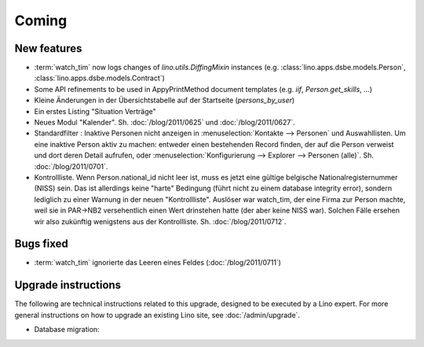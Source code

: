 Coming
======

New features
------------

- :term:`watch_tim` now logs changes of `lino.utils.DiffingMixin` 
  instances (e.g. :class:`lino.apps.dsbe.models.Person`, :class:`lino.apps.dsbe.models.Contract`)
  
- Some API refinements to be used in AppyPrintMethod document templates
  (e.g. `iif`, `Person.get_skills`, ...)
  
- Kleine Änderungen in der Übersichtstabelle auf der Startseite 
  (`persons_by_user`)
  
- Ein erstes Listing "Situation Verträge"

- Neues Modul "Kalender".
  Sh. :doc:`/blog/2011/0625` und :doc:`/blog/2011/0627`.

- Standardfilter : Inaktive Personen nicht anzeigen in 
  :menuselection:`Kontakte --> Personen` und Auswahllisten.
  Um eine inaktive Person aktiv zu machen: entweder einen 
  bestehenden Record finden, der auf die Person verweist und dort 
  deren Detail aufrufen, oder :menuselection:`Konfigurierung --> 
  Explorer --> Personen (alle)`.
  Sh. :doc:`/blog/2011/0701`.

- Kontrollliste. 
  Wenn Person.national_id nicht leer ist, muss es jetzt eine gültige 
  belgische Nationalregisternummer (NISS) sein. Das ist allerdings 
  keine "harte" Bedingung (führt nicht zu einem database integrity error), 
  sondern lediglich zu einer Warnung in der neuen "Kontrollliste".
  Auslöser war watch_tim, der eine Firma zur Person machte, 
  weil sie in PAR->NB2 versehentlich einen Wert drinstehen hatte 
  (der aber keine NISS war). 
  Solchen Fälle ersehen wir also zukünftig wenigstens aus der 
  Kontrollliste. 
  Sh. :doc:`/blog/2011/0712`.


Bugs fixed
----------

- :term:`watch_tim` ignorierte das Leeren eines Feldes (:doc:`/blog/2011/0711`)

Upgrade instructions
--------------------

The following are technical instructions related to this 
upgrade, designed to be executed by a Lino expert.
For more general instructions on how to upgrade an existing 
Lino site, see :doc:`/admin/upgrade`.


- Database migration: 

